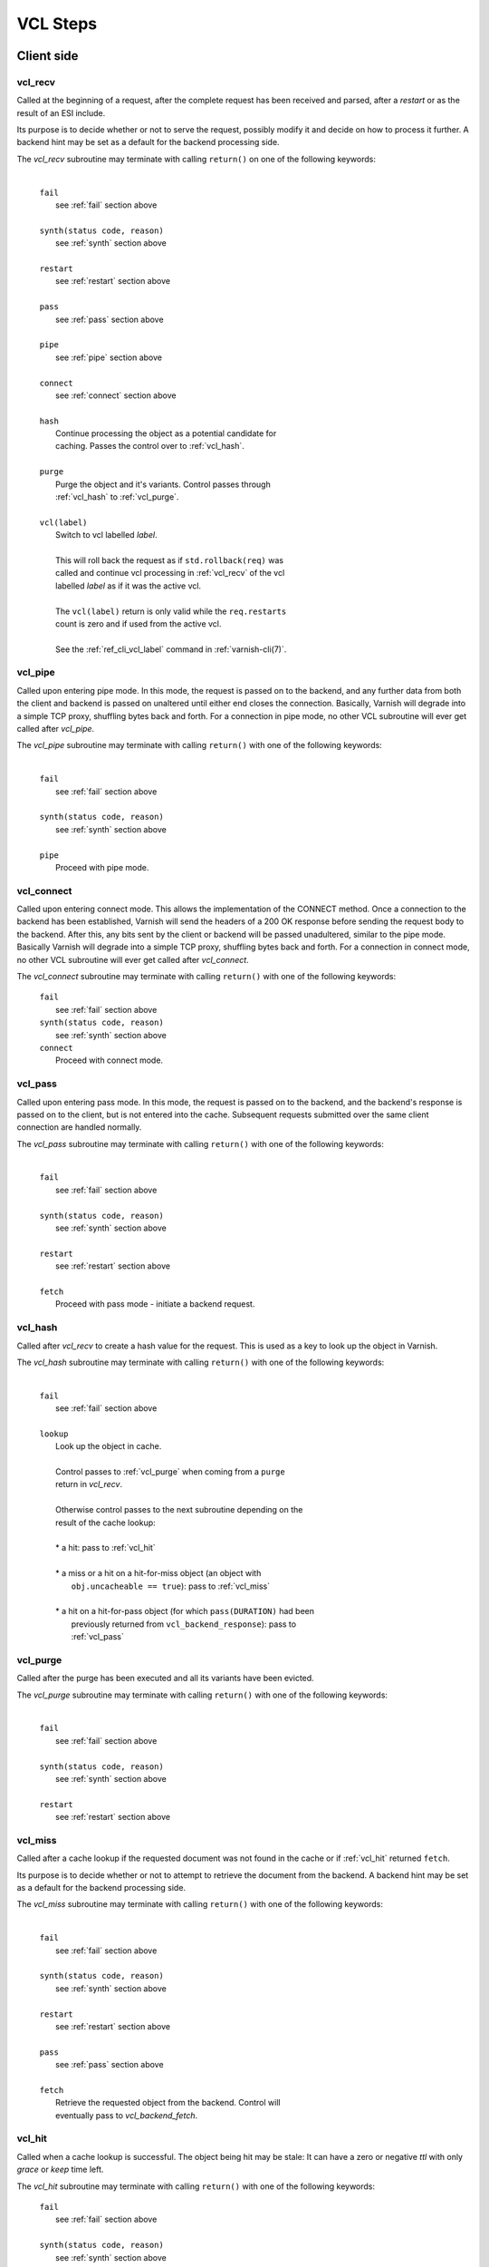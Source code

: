 
.. _vcl_steps:

VCL Steps
=========

Client side
###########

.. _vcl_recv:

vcl_recv
~~~~~~~~

Called at the beginning of a request, after the complete request has
been received and parsed, after a `restart` or as the result of an ESI
include.

Its purpose is to decide whether or not to serve the request, possibly
modify it and decide on how to process it further. A backend hint may
be set as a default for the backend processing side.

The `vcl_recv` subroutine may terminate with calling ``return()`` on one
of the following keywords:

  |
  | ``fail``
  |  see :ref:`fail` section above
  |
  | ``synth(status code, reason)``
  |  see :ref:`synth` section above
  |
  | ``restart``
  |  see :ref:`restart` section above
  |
  | ``pass``
  |  see :ref:`pass` section above
  |
  | ``pipe``
  |  see :ref:`pipe` section above
  |
  | ``connect``
  |  see :ref:`connect` section above
  |
  | ``hash``
  |  Continue processing the object as a potential candidate for
  |  caching. Passes the control over to :ref:`vcl_hash`.
  |
  | ``purge``
  |  Purge the object and it's variants. Control passes through
  |  :ref:`vcl_hash` to :ref:`vcl_purge`.
  |
  | ``vcl(label)``
  |  Switch to vcl labelled *label*.
  |
  |  This will roll back the request as if ``std.rollback(req)`` was
  |  called and continue vcl processing in :ref:`vcl_recv` of the vcl
  |  labelled *label* as if it was the active vcl.
  |
  |  The ``vcl(label)`` return is only valid while the ``req.restarts``
  |  count is zero and if used from the active vcl.
  |
  |  See the :ref:`ref_cli_vcl_label` command in :ref:`varnish-cli(7)`.

.. _vcl_pipe:

vcl_pipe
~~~~~~~~

Called upon entering pipe mode. In this mode, the request is passed on
to the backend, and any further data from both the client and backend
is passed on unaltered until either end closes the
connection. Basically, Varnish will degrade into a simple TCP proxy,
shuffling bytes back and forth. For a connection in pipe mode, no
other VCL subroutine will ever get called after `vcl_pipe`.

The `vcl_pipe` subroutine may terminate with calling ``return()`` with one
of the following keywords:

  |
  | ``fail``
  |  see :ref:`fail` section above
  |
  | ``synth(status code, reason)``
  |  see :ref:`synth` section above
  |
  | ``pipe``
  |  Proceed with pipe mode.

.. _vcl_connect:

vcl_connect
~~~~~~~~~~~

Called upon entering connect mode. This allows the implementation of the
CONNECT method. Once a connection to the backend has been established, Varnish
will send the headers of a 200 OK response before sending the request body to
the backend. After this, any bits sent by the client or backend will be passed
unadultered, similar to the pipe mode. Basically Varnish will degrade into a
simple TCP proxy, shuffling bytes back and forth. For a connection in connect
mode, no other VCL subroutine will ever get called after `vcl_connect`.

The `vcl_connect` subroutine may terminate with calling ``return()`` with one
of the following keywords:

  | ``fail``
  |  see   :ref:`fail` section above

  | ``synth(status code, reason)``
  |  see  :ref:`synth` section above

  | ``connect``
  |  Proceed with connect mode.

.. _vcl_pass:

vcl_pass
~~~~~~~~

Called upon entering pass mode. In this mode, the request is passed
on to the backend, and the backend's response is passed on to the
client, but is not entered into the cache. Subsequent requests
submitted over the same client connection are handled normally.

The `vcl_pass` subroutine may terminate with calling ``return()`` with one
of the following keywords:

  |
  | ``fail``
  |  see :ref:`fail` section above
  |
  | ``synth(status code, reason)``
  |  see :ref:`synth` section above
  |
  | ``restart``
  |  see :ref:`restart` section above
  |
  | ``fetch``
  |  Proceed with pass mode - initiate a backend request.

.. _vcl_hash:

vcl_hash
~~~~~~~~

Called after `vcl_recv` to create a hash value for the request. This is
used as a key to look up the object in Varnish.

The `vcl_hash` subroutine may terminate with calling ``return()`` with one
of the following keywords:

  |
  | ``fail``
  |  see  :ref:`fail` section above
  |
  | ``lookup``
  |  Look up the object in cache.
  |
  |  Control passes to :ref:`vcl_purge` when coming from a ``purge``
  |  return in `vcl_recv`.
  |
  |  Otherwise control passes to the next subroutine depending on the
  |  result of the cache lookup:
  |
  |  * a hit: pass to :ref:`vcl_hit`
  |
  |  * a miss or a hit on a hit-for-miss object (an object with
  |    ``obj.uncacheable == true``): pass to :ref:`vcl_miss`
  |
  |  * a hit on a hit-for-pass object (for which ``pass(DURATION)`` had been
  |    previously returned from ``vcl_backend_response``): pass to
  |    :ref:`vcl_pass`

.. _vcl_purge:

vcl_purge
~~~~~~~~~

Called after the purge has been executed and all its variants have been evicted.

The `vcl_purge` subroutine may terminate with calling ``return()`` with one
of the following keywords:

  |
  | ``fail``
  |  see :ref:`fail` section above
  |
  | ``synth(status code, reason)``
  |  see :ref:`synth` section above
  |
  | ``restart``
  |  see :ref:`restart` section above

.. _vcl_miss:

vcl_miss
~~~~~~~~

Called after a cache lookup if the requested document was not found in
the cache or if :ref:`vcl_hit` returned ``fetch``.

Its purpose is to decide whether or not to attempt to retrieve the
document from the backend. A backend hint may be set as a default for
the backend processing side.

The `vcl_miss` subroutine may terminate with calling ``return()`` with one
of the following keywords:

  |
  | ``fail``
  |  see :ref:`fail` section above
  |
  | ``synth(status code, reason)``
  |  see :ref:`synth` section above
  |
  | ``restart``
  |  see :ref:`restart` section above
  |
  | ``pass``
  |  see :ref:`pass` section above
  |
  | ``fetch``
  |  Retrieve the requested object from the backend. Control will
  |  eventually pass to `vcl_backend_fetch`.

.. _vcl_hit:

vcl_hit
~~~~~~~

Called when a cache lookup is successful. The object being hit may be
stale: It can have a zero or negative `ttl` with only `grace` or
`keep` time left.

The `vcl_hit` subroutine may terminate with calling ``return()``
with one of the following keywords:

  | ``fail``
  |  see :ref:`fail` section above
  |
  | ``synth(status code, reason)``
  |  see :ref:`synth` section above
  |
  | ``restart``
  |  see :ref:`restart` section above
  |
  | ``pass``
  |  see :ref:`pass` section above
  |
  | ``deliver``
  |  Deliver the object. If it is stale, a background fetch to refresh
  |  it is triggered.

.. _vcl_deliver:

vcl_deliver
~~~~~~~~~~~

Called before any object except a `vcl_synth` result is delivered to the client.

The `vcl_deliver` subroutine may terminate with calling ``return()`` with one
of the following keywords:

  |
  | ``fail``
  |  see :ref:`fail` section above
  |
  | ``synth(status code, reason)``
  |  see :ref:`synth` section above
  |
  | ``restart``
  |  see :ref:`restart` section above
  |
  | ``deliver``
  |  Deliver the object to the client.

.. _vcl_synth:

vcl_synth
~~~~~~~~~

Called to deliver a synthetic object. A synthetic object is generated
in VCL, not fetched from the backend. Its body may be constructed using
the ``synthetic()`` function.

A `vcl_synth` defined object never enters the cache, contrary to a
:ref:`vcl_backend_error` defined object, which may end up in cache.

The subroutine may terminate with calling ``return()`` with one of the
following keywords:

  |
  | ``fail``
  |  see :ref:`fail` section above
  |
  | ``restart``
  |  see :ref:`restart` section above
  |
  | ``deliver``
  |  Directly deliver the object defined by `vcl_synth` to the client
  |  without calling `vcl_deliver`.

Backend Side
############

.. _vcl_backend_fetch:

vcl_backend_fetch
~~~~~~~~~~~~~~~~~

Called before sending the backend request. In this subroutine you
typically alter the request before it gets to the backend.

The `vcl_backend_fetch` subroutine may terminate with calling
``return()`` with one of the following keywords:

  |
  | ``fail``
  |  see :ref:`fail` section above
  |
  | ``abandon``
  |  see :ref:`abandon` section above
  |
  | ``fetch``
  |  Fetch the object from the backend.
  |
  | ``error(status code, reason)``
  |  Transition to :ref:`vcl_backend_error` with ``beresp.status`` and
  |  ``beresp.reason`` being preset to the arguments of ``error()`` if
  |  arguments are provided.

Before calling `vcl_backend_fetch`, Varnish core prepares the `bereq`
backend request as follows:

* Unless the request is a `pass`,

  * set ``bereq.method`` to ``GET`` and ``bereq.proto`` to
    ``HTTP/1.1`` and

  * set ``bereq.http.Accept_Encoding`` to ``gzip`` if
    :ref:`ref_param_http_gzip_support` is enabled.

* If there is an existing cache object to be revalidated, set
  ``bereq.http.If-Modified-Since`` from its ``Last-Modified`` header
  and/or set ``bereq.http.If-None-Match`` from its ``Etag`` header

* Set ``bereq.http.X-Varnish`` to the current transaction id (`vxid`)

These changes can be undone or modified in `vcl_backend_fetch` before
the backend request is issued.

In particular, to cache non-GET requests, ``req.method`` needs to be
saved to a header or variable in :ref:`vcl_recv` and restored to
``bereq.method``. Notice that caching non-GET requests typically also
requires changing the cache key in :ref:`vcl_hash` e.g. by also
hashing the request method and/or request body.

HEAD request can be satisfied from cached GET responses.

.. _vcl_backend_response:

vcl_backend_response
~~~~~~~~~~~~~~~~~~~~

Called after the response headers have been successfully retrieved from
the backend.

The `vcl_backend_response` subroutine may terminate with calling
``return()`` with one of the following keywords:

  |
  | ``fail``
  |  see :ref:`fail` section above
  |
  | ``abandon``
  |  see :ref:`abandon` section above
  |
  | ``deliver``
  |  For a 304 response, create an updated cache object.
  |  Otherwise, fetch the object body from the backend and initiate
  |  delivery to any waiting client requests, possibly in parallel
  |  (streaming).
  |
  | ``retry``
  |  Retry the backend transaction. Increases the `retries` counter.
  |  If the number of retries is higher than *max_retries*,
  |  control will be passed to :ref:`vcl_backend_error`.
  |
  | ``pass(duration)``
  |  Mark the object as a hit-for-pass for the given duration. Subsequent
  |  lookups hitting this object will be turned into passed transactions,
  |  as if ``vcl_recv`` had returned ``pass``.
  |
  | ``error(status code, reason)``
  |  Transition to :ref:`vcl_backend_error` with ``beresp.status`` and
  |  ``beresp.reason`` being preset to the arguments of ``error()`` if
  |  arguments are provided.

.. _vcl_backend_error:

vcl_backend_error
~~~~~~~~~~~~~~~~~

This subroutine is called if we fail the backend fetch or if
*max_retries* has been exceeded.

Returning with :ref:`abandon` does not leave a cache object.

If returning with ``deliver`` and a ``beresp.ttl > 0s``, a synthetic
cache object is generated in VCL, whose body may be constructed using
the ``synthetic()`` function.

When there is a waiting list on the object, the default ``ttl`` will
be positive (currently one second), set before entering
``vcl_backend_error``. This is to avoid request serialization and
hammering on a potentially failing backend.

Since these synthetic objects are cached in these special
circumstances, be cautious with putting private information there. If
you really must, then you need to explicitly set ``beresp.ttl`` to
zero in ``vcl_backend_error``.

The `vcl_backend_error` subroutine may terminate with calling ``return()``
with one of the following keywords:

  |
  | ``fail``
  |  see :ref:`fail` section above
  |
  | ``abandon``
  |  see :ref:`abandon` section above
  |
  | ``deliver``
  |  Deliver and possibly cache the object defined in
  |  `vcl_backend_error` **as if it was fetched from the backend**, also
  |  referred to as a "backend synth".
  |
  | ``retry``
  |  Retry the backend transaction. Increases the `retries` counter.
  |  If the number of retries is higher than *max_retries*,
  |  :ref:`vcl_synth` on the client side is called with ``resp.status``
  |  preset to 503.

During vcl.load / vcl.discard
#############################

.. _vcl_init:

vcl_init
~~~~~~~~

Called when VCL is loaded, before any requests pass through it.
Typically used to initialize VMODs.

The `vcl_init` subroutine may terminate with calling ``return()``
with one of the following keywords:

  |
  | ``ok``
  |  Normal return, VCL continues loading.
  |
  | ``fail``
  |  Abort loading of this VCL.

.. _vcl_fini:

vcl_fini
~~~~~~~~

Called when VCL is discarded only after all requests have exited the VCL.
Typically used to clean up VMODs.

The `vcl_fini` subroutine may terminate with calling ``return()``
with one of the following keywords:

  |
  | ``ok``
  |  Normal return, VCL will be discarded.

